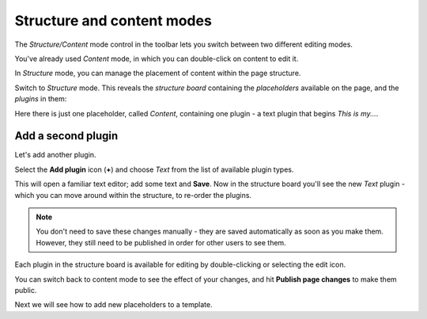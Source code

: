 ###########################
Structure and content modes
###########################

The *Structure/Content* mode control in the toolbar lets you switch between two different editing
modes.

You've already used *Content* mode, in which you can double-click on content to edit it.

In *Structure* mode, you can manage the placement of content within the page structure.

Switch to *Structure* mode. This reveals the *structure board* containing the *placeholders*
available on the page, and the *plugins* in them:

.. image:: /introduction/images/structure-board-new.png
     :align: right
     :alt: the structure board

Here there is just one placeholder, called *Content*, containing one plugin - a text plugin that
begins *This is my...*.

.. image:: /introduction/images/add-plugin.png
     :alt: the 'Add plugin' icon
     :width: 308


*******************
Add a second plugin
*******************

Let's add another plugin.

Select the **Add plugin** icon (**+**) and choose *Text* from the list of available plugin types.

.. image:: /introduction/images/text-plugin.png
     :alt: the list of plugin types
     :width: 165

This will open a familiar text editor; add some text and **Save**. Now in the structure board
you'll see the new *Text* plugin - which you can move around within the structure, to re-order the
plugins.

.. note::

    You don't need to save these changes manually - they are saved automatically as soon as you make
    them. However, they still need to be published in order for other users to see them.

Each plugin in the structure board is available for editing by double-clicking or selecting the
edit icon.

.. image:: /introduction/images/structure-board-with-two-plugins-new.png
   :alt: the structure board with two plugins

You can switch back to content mode to see the effect of your changes, and hit **Publish page changes** to
make them public.

.. image:: /introduction/images/publish-page-changes.png
   :alt: Publish page changes


Next we will see how to add new placeholders to a template.
